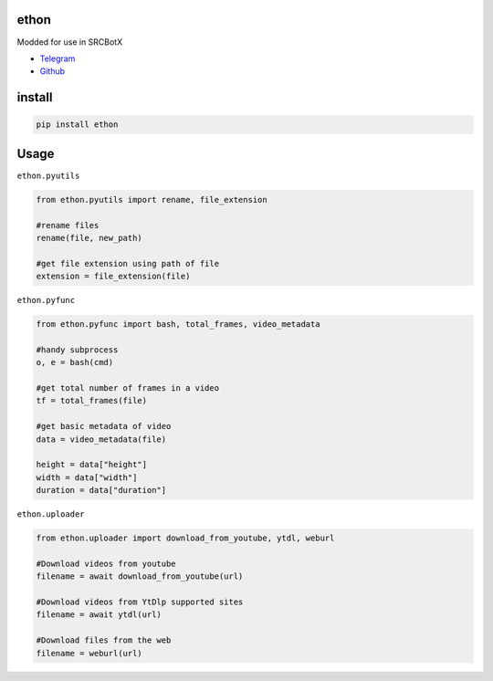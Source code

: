 ethon
=====
Modded for use in SRCBotX

• Telegram_
• Github_

install
=======

.. code:: python
    
    pip install ethon

Usage
=====

``ethon.pyutils``

.. code:: python

    from ethon.pyutils import rename, file_extension
    
    #rename files
    rename(file, new_path) 
    
    #get file extension using path of file
    extension = file_extension(file)
    
``ethon.pyfunc``

.. code:: python

    from ethon.pyfunc import bash, total_frames, video_metadata
    
    #handy subprocess
    o, e = bash(cmd)
    
    #get total number of frames in a video
    tf = total_frames(file)
    
    #get basic metadata of video
    data = video_metadata(file)
    
    height = data["height"]
    width = data["width"]
    duration = data["duration"]
    
``ethon.uploader``

.. code:: python

    from ethon.uploader import download_from_youtube, ytdl, weburl
    
    #Download videos from youtube
    filename = await download_from_youtube(url)
    
    #Download videos from YtDlp supported sites
    filename = await ytdl(url)
    
    #Download files from the web
    filename = weburl(url)

.. _Telegram: https://t.me/MaheshChauhan
.. _Github : https://Github.com/Vasusen-code
